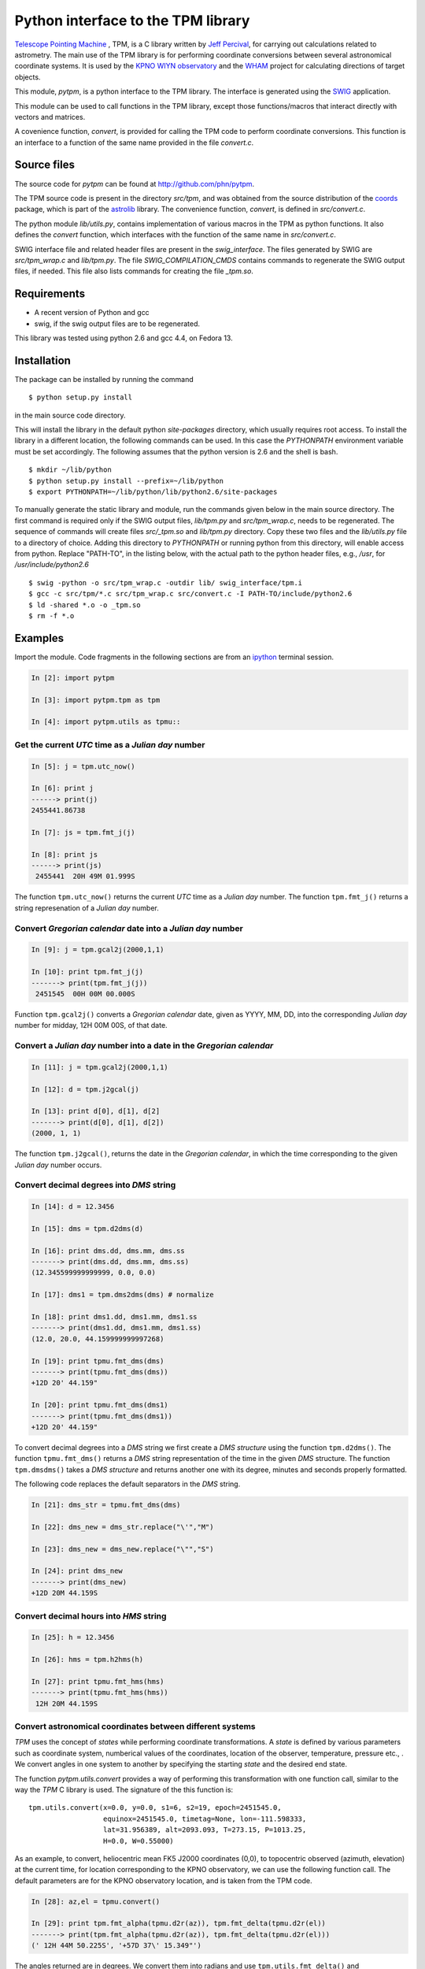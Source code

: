Python interface to the  TPM library
====================================

.. _Telescope Pointing Machine: http://www.sal.wisc.edu/~jwp/astro/tpm/tpm.html
.. _Jeff Percival: http://www.sal.wisc.edu/~jwp/
.. _SWIG: http://www.swig.org/
.. _coords: https://trac6.assembla.com/astrolib
.. _astrolib: https://trac6.assembla.com/astrolib
.. _KPNO WIYN observatory: http://www.noao.edu/wiyn/wiyn.html
.. _WHAM: http://www.astro.wisc.edu/wham/
.. _KPNO: http://www.noao.edu/kpno
.. _ipython: http://ipython.scipy.org

`Telescope Pointing Machine`_ , TPM, is a C library written by `Jeff
Percival`_, for carrying out calculations related to astrometry. The
main use of the TPM library is for performing coordinate conversions
between several astronomical coordinate systems. It is used by the
`KPNO WIYN observatory`_ and the WHAM_ project for calculating
directions of target objects.

This module, *pytpm*, is a python interface to the TPM library. The
interface is generated using the SWIG_ application.

This module can be used to call functions in the TPM library, except
those functions/macros that interact directly with vectors and
matrices.

A covenience function, *convert*, is provided for calling the TPM code
to perform coordinate conversions. This function is an interface to a
function of the same name provided in the file *convert.c*.

Source files
------------

The source code for *pytpm* can be found at http://github.com/phn/pytpm.

The TPM source code is present in the directory *src/tpm*, and was
obtained from the source distribution of the coords_ package, which is
part of the astrolib_ library. The convenience function, *convert*, is
defined in *src/convert.c*.

The python module *lib/utils.py*, contains implementation of various
macros in the TPM as python functions. It also defines the *convert*
function, which interfaces with the function of the same name in
*src/convert.c*. 

SWIG interface file and related header files are present in the
*swig_interface*. The files generated by SWIG are *src/tpm_wrap.c* and
*lib/tpm.py*. The file *SWIG_COMPILATION_CMDS* contains commands to
regenerate the SWIG output files, if needed. This file also lists
commands for creating the file *_tpm.so*.

Requirements
------------

+ A recent version of Python and gcc 
+ swig, if the swig output files are to be regenerated.

This library was tested using python 2.6 and gcc 4.4, on Fedora 13.

Installation
------------

The package can be installed by running the command

::

  $ python setup.py install

in the main source code directory.

This will install the library in the default python *site-packages*
directory, which usually requires root access. To install the library
in a different location, the following commands can be used. In this
case the *PYTHONPATH* environment variable must be set accordingly.
The following assumes that the python version is 2.6 and the shell is
bash.

::

  $ mkdir ~/lib/python
  $ python setup.py install --prefix=~/lib/python
  $ export PYTHONPATH=~/lib/python/lib/python2.6/site-packages


To manually generate the static library and module, run the commands
given below in the main source directory.  The first command is
required only if the SWIG output files, *lib/tpm.py* and
*src/tpm_wrap.c*, needs to be regenerated. The sequence of commands
will create files *src/_tpm.so* and *lib/tpm.py*
directory. Copy these two files and the *lib/utils.py* file to a
directory of choice. Adding this directory to *PYTHONPATH* or running
python from this directory, will enable access from python. Replace
"PATH-TO", in the listing below, with the actual path to the python
header files, e.g., */usr*, for */usr/include/python2.6*

::

  $ swig -python -o src/tpm_wrap.c -outdir lib/ swig_interface/tpm.i
  $ gcc -c src/tpm/*.c src/tpm_wrap.c src/convert.c -I PATH-TO/include/python2.6
  $ ld -shared *.o -o _tpm.so 
  $ rm -f *.o


Examples
--------

Import the module. Code fragments in the following sections are from an
ipython_ terminal session.

.. sourcecode:: ipython

    In [2]: import pytpm

    In [3]: import pytpm.tpm as tpm

    In [4]: import pytpm.utils as tpmu::

  
Get the current *UTC* time as a *Julian day* number
~~~~~~~~~~~~~~~~~~~~~~~~~~~~~~~~~~~~~~~~~~~~~~~~~~~

.. sourcecode:: ipython

    In [5]: j = tpm.utc_now()

    In [6]: print j
    ------> print(j)
    2455441.86738

    In [7]: js = tpm.fmt_j(j)

    In [8]: print js
    ------> print(js)
     2455441  20H 49M 01.999S


The function ``tpm.utc_now()`` returns the current *UTC* time as a
*Julian day* number. The function ``tpm.fmt_j()`` returns a string
represenation of a *Julian day* number.

Convert *Gregorian calendar* date into a *Julian day* number
~~~~~~~~~~~~~~~~~~~~~~~~~~~~~~~~~~~~~~~~~~~~~~~~~~~~~~~~~~~~

.. sourcecode:: ipython

    In [9]: j = tpm.gcal2j(2000,1,1)

    In [10]: print tpm.fmt_j(j)
    -------> print(tpm.fmt_j(j))
     2451545  00H 00M 00.000S


Function ``tpm.gcal2j()`` converts a *Gregorian calendar* date, given
as  YYYY, MM, DD, into the corresponding *Julian day* number for
midday, 12H 00M 00S, of that date.

Convert a *Julian day* number into a date in the *Gregorian calendar*
~~~~~~~~~~~~~~~~~~~~~~~~~~~~~~~~~~~~~~~~~~~~~~~~~~~~~~~~~~~~~~~~~~~~~

.. sourcecode:: ipython

    In [11]: j = tpm.gcal2j(2000,1,1)

    In [12]: d = tpm.j2gcal(j)

    In [13]: print d[0], d[1], d[2]
    -------> print(d[0], d[1], d[2])
    (2000, 1, 1)


The function ``tpm.j2gcal()``, returns the date in the *Gregorian
calendar*, in which the time corresponding to the given *Julian day*
number occurs.

Convert decimal degrees into *DMS* string
~~~~~~~~~~~~~~~~~~~~~~~~~~~~~~~~~~~~~~~~~

.. sourcecode:: ipython

    In [14]: d = 12.3456

    In [15]: dms = tpm.d2dms(d)

    In [16]: print dms.dd, dms.mm, dms.ss
    -------> print(dms.dd, dms.mm, dms.ss)
    (12.345599999999999, 0.0, 0.0)

    In [17]: dms1 = tpm.dms2dms(dms) # normalize

    In [18]: print dms1.dd, dms1.mm, dms1.ss
    -------> print(dms1.dd, dms1.mm, dms1.ss)
    (12.0, 20.0, 44.159999999997268)

    In [19]: print tpmu.fmt_dms(dms)
    -------> print(tpmu.fmt_dms(dms))
    +12D 20' 44.159"

    In [20]: print tpmu.fmt_dms(dms1)
    -------> print(tpmu.fmt_dms(dms1))
    +12D 20' 44.159"


To convert decimal degrees into a *DMS* string we first create a *DMS
structure* using the function ``tpm.d2dms()``. The function
``tpmu.fmt_dms()`` returns a *DMS* string representation of the time
in the given *DMS* structure. The function ``tpm.dmsdms()`` takes a
*DMS structure* and returns another one with its degree, minutes and
seconds properly formatted.

The following code replaces the default separators in the *DMS*
string.

.. sourcecode:: ipython

    In [21]: dms_str = tpmu.fmt_dms(dms)

    In [22]: dms_new = dms_str.replace("\'","M")

    In [23]: dms_new = dms_new.replace("\"","S")

    In [24]: print dms_new
    -------> print(dms_new)
    +12D 20M 44.159S


Convert decimal hours into *HMS* string
~~~~~~~~~~~~~~~~~~~~~~~~~~~~~~~~~~~~~~~

.. sourcecode:: ipython

    In [25]: h = 12.3456

    In [26]: hms = tpm.h2hms(h)

    In [27]: print tpmu.fmt_hms(hms)
    -------> print(tpmu.fmt_hms(hms))
     12H 20M 44.159S


Convert astronomical coordinates between different systems
~~~~~~~~~~~~~~~~~~~~~~~~~~~~~~~~~~~~~~~~~~~~~~~~~~~~~~~~~~

*TPM* uses the concept of *states* while performing coordinate
transformations. A *state* is defined by various parameters such as
coordinate system, numberical values of the coordinates, location of
the observer, temperature, pressure etc., . We convert angles in one
system to another by specifying the starting *state* and the desired
end state.

The function *pytpm.utils.convert* provides a way of performing this
transformation with one function call, similar to the way the *TPM* C
library is used. The signature of the this function is:

::

  tpm.utils.convert(x=0.0, y=0.0, s1=6, s2=19, epoch=2451545.0,
                    equinox=2451545.0, timetag=None, lon=-111.598333,
                    lat=31.956389, alt=2093.093, T=273.15, P=1013.25,
                    H=0.0, W=0.55000)

As an example, to convert, heliocentric mean FK5 J2000 coordinates
(0,0), to topocentric observed (azimuth, elevation) at the current
time, for location corresponding to the KPNO observatory, we can use
the following function call. The default parameters are for the KPNO
observatory location, and is taken from the TPM code.

.. sourcecode:: ipython

    In [28]: az,el = tpmu.convert()

    In [29]: print tpm.fmt_alpha(tpmu.d2r(az)), tpm.fmt_delta(tpmu.d2r(el))
    -------> print(tpm.fmt_alpha(tpmu.d2r(az)), tpm.fmt_delta(tpmu.d2r(el)))
    (' 12H 44M 50.225S', '+57D 37\' 15.349"')


The angles returned are in degrees. We convert them into radians and
use ``tpm.utils.fmt_delta()`` and ``tpm.utils.fmt_alpha()`` to format
then into *DMS* and *HMS* strings, respectively.

The parameters accepted by ``tpm.utils.convert()`` are explained in
the table below. As mentioned before, this function is an interface to
the C function of the same name, accessible as ``tpm.convert()``,
which takes the same parameters, except that the input and output
angles are in radians and all arguments must be specified.

+------------+----------------------------------------------------+
| Parameter  | Description                                        |
+============+====================================================+
| x          | input ra or longitude                              |
+------------+----------------------------------------------------+
| y          | input dec or latitude                              |
+------------+----------------------------------------------------+
| s1         | start state                                        |
+------------+----------------------------------------------------+
| s2         | end state                                          |
+------------+----------------------------------------------------+
| epoch      | epoch of the coordinates as Julian day number      |
+------------+----------------------------------------------------+
| equinox    | equinox of the coordinates as Julian day number    |
+------------+----------------------------------------------------+
| timetag    | time of observation as Julian day number; this is  |
|            | the time corresponding to the end state i.e.,      |
|            | target time; defaults to the current UTC           |
+------------+----------------------------------------------------+
| lon        | geographic longitude in degrees                    |
+------------+----------------------------------------------------+
| lat        | geographic latitude in degrees                     |
+------------+----------------------------------------------------+
| alt        | altitude in meters                                 |
+------------+----------------------------------------------------+
| T          | temperature in kelvin                              |
+------------+----------------------------------------------------+
| P          | pressure in milli-bars                             |
+------------+----------------------------------------------------+
| H          | relative humidity (0-1)                            |
+------------+----------------------------------------------------+
| W          | wavelength of observation in microns               |
+------------+----------------------------------------------------+
 
The default values are indicated in the code fragment above. The
default location is the KPNO_ observatory and the data is taken from
the *TPM* source code, to be consistent with it.

There are 21 states, plus a "null" state, defined in *TPM*. These are
given below. The states can be identified using integers or the
special integer constants. For more details consult the *TPM*
documentation, a PDF copy of which is included in the *doc*
directory. WHAM_ refers to the coordinate system used by the WHAM_
project. 

+---------+------------------------------------------------+
| State   | Description                                    |
+=========+================================================+
| TPM_S00 | Null                                           |
+---------+------------------------------------------------+
| TPM_S01 | Heliocentric mean FK4 system, any equinox      |
+---------+------------------------------------------------+
| TPM_S02 | Heliocentric mean FK5 system, any equinox      |
+---------+------------------------------------------------+
| TPM_S03 | IAU 1980 Ecliptic system                       |
+---------+------------------------------------------------+
| TPM_S04 | IAU 1958 Galactic system                       |
+---------+------------------------------------------------+
| TPM_S05 | Heliocentric mean FK4 system, B1950 equinox    |
+---------+------------------------------------------------+
| TPM_S06 | Heliocentric mean FK5 system, J2000 equinox    |
+---------+------------------------------------------------+
| TPM_S07 | Geocentric mean FK5 system, J2000 equinox      |
+---------+------------------------------------------------+
| TPM_S08 | TPM_S07 + light deflection                     |
+---------+------------------------------------------------+
| TPM_S09 | TPM_S08 + Aberration                           |
+---------+------------------------------------------------+
| TPM_S10 | TPM_S09 + precession                           |
+---------+------------------------------------------------+
| TPM_S11 | Geocentric apparent FK5, current equinox       |
+---------+------------------------------------------------+
| TPM_S12 | Topocentric mean FK5, J2000 equinox            |
+---------+------------------------------------------------+
| TPM_S13 | TPM_S12 + light definition                     |
+---------+------------------------------------------------+
| TPM_S14 | TPM_S13 + aberration                           |
+---------+------------------------------------------------+
| TPM_S15 | TPM_S14 + precession                           |
+---------+------------------------------------------------+
| TPM_S16 | Topocentric apparent FK5, current equinox      |
+---------+------------------------------------------------+
| TPM_S17 | Topocentric apparent FK5, current equnix       |
+---------+------------------------------------------------+
| TPM_S18 | Topocentric apparent (Hour Angle, Declination) |
+---------+------------------------------------------------+
| TPM_S19 | Topecentric observed (Azimuth, Elevation)      |
+---------+------------------------------------------------+
| TPM_S20 | Topocentric observed (Hour Angle, Declination) |
+---------+------------------------------------------------+
| TPM_S21 | Topocentric observed WHAM (longitude, latitude)|
+---------+------------------------------------------------+

Some of these states have additional special names.

+-------------------+-------------------+
| Name              | State             |
+=========+=============================+
| TARGET_FK4        |      (TPM_S01)    |  
+-------------------+-------------------+
| TARGET_FK5        |      (TPM_S02)    |
+-------------------+-------------------+
| TARGET_ECL        |      (TPM_S03)    |
+-------------------+-------------------+
| TARGET_GAL        |      (TPM_S04)    |
+-------------------+-------------------+
| TARGET_APP_HADEC  |      (TPM_S17)    |
+-------------------+-------------------+
| TARGET_OBS_HADEC  |      (TPM_S20)    |
+-------------------+-------------------+
| TARGET_APP_AZEL   |      (TPM_S18)    |
+-------------------+-------------------+
| TARGET_OBS_AZEL   |      (TPM_S19)    |
+-------------------+-------------------+
| TARGET_OBS_WHAM   |      (TPM_S21)    |
+-------------------+-------------------+

In the following example we convert the (RA,DEC) coordinates in FK5
system into (Az, EL) for KPNO, at the Julian day number 2455363.5 .

.. sourcecode:: ipython

    In [30]: # Change site parameters to that for KPNO given by JPL HORIZONS
    In [31]: kpno = {'lon':248.405300, 'lat':31.9584932, 'P':5.6, 'T':210,
       ....: 'H':0}
    In [32]: # RA,DEC for Mars at JD = 2455363.5

    In [33]: ra = (10.0+27.0/60.0+06.79/3600.0)*15.0

    In [34]: dec = dec = 10+55/60.0+40.4/3600.0

    In [35]: az,el = tpmu.convert(ra,dec,timetag=2455363.5,**kpno)

    In [36]: print tpm.fmt_d(az), tpm.fmt_d(el)
    -------> print(tpm.fmt_d(az), tpm.fmt_d(el))
    ('+168D 14\' 30.773"', '+68D 32\' 07.244"')

    In [37]: # print values given by JPL HORIZONS

    In [39]: print tpm.fmt_d(168.2412), tpm.fmt_d(68.5353)
    -------> print(tpm.fmt_d(168.2412), tpm.fmt_d(68.5353))
    ('+168D 14\' 28.319"', '+68D 32\' 07.080"')


Credits
-------

`Jeff Percival`_ wrote the TPM__ C library. See
src/tpm/TPM_LICENSE.txt for TPM license. The version used here was
obtained from the coords_ package of the astrolib_ library. Send email
to prasanthhn@gmail.com for reporting errors, comments, suggestions 
etc., for the *pytpm* library.

__ Telescope Pointing Machine

License
-------

See src/tpm/TPM_LICENSE.txt for TPM license. Code for the python
binding itself is released under the BSD license. See LICENSE.txt.
